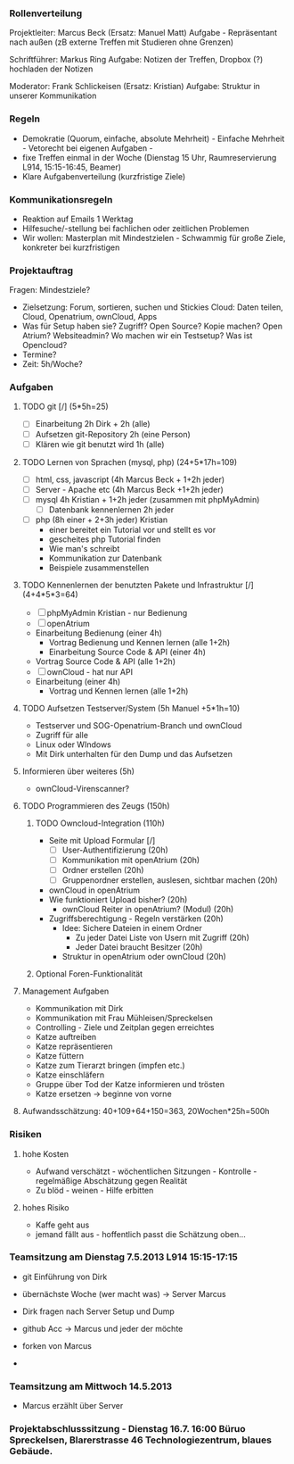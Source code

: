 *** Rollenverteilung
Projektleiter: Marcus Beck (Ersatz: Manuel Matt)
Aufgabe - Repräsentant nach außen (zB externe Treffen mit Studieren ohne Grenzen)

Schriftführer: Markus Ring
Aufgabe: Notizen der Treffen, Dropbox (?) hochladen der Notizen

Moderator: Frank Schlickeisen (Ersatz: Kristian)
Aufgabe: Struktur in unserer Kommunikation

*** Regeln
- Demokratie (Quorum, einfache, absolute Mehrheit) - Einfache Mehrheit - Vetorecht bei eigenen Aufgaben - 
- fixe Treffen einmal in der Woche (Dienstag 15 Uhr, Raumreservierung L914, 15:15-16:45, Beamer)
- Klare Aufgabenverteilung (kurzfristige Ziele)

*** Kommunikationsregeln
- Reaktion auf Emails 1 Werktag
- Hilfesuche/-stellung bei fachlichen oder zeitlichen Problemen
- Wir wollen: Masterplan mit Mindestzielen - Schwammig für große Ziele, konkreter bei kurzfristigen

*** Projektauftrag
Fragen: Mindestziele? 
- Zielsetzung: Forum, sortieren, suchen und Stickies
               Cloud: Daten teilen, Cloud, Openatrium, ownCloud, Apps
- Was für Setup haben sie? Zugriff? Open Source? Kopie machen? Open Atrium?
  Websiteadmin? 
  Wo machen wir ein Testsetup? 
  Was ist Opencloud? 
- Termine?
- Zeit: 5h/Woche? 
 

*** Aufgaben
**** TODO git [/] (5*5h=25)
      - [ ] Einarbeitung 2h Dirk + 2h (alle)
      - [ ] Aufsetzen git-Repository 2h (eine Person)
      - [ ] Klären wie git benutzt wird 1h (alle)
**** TODO Lernen von Sprachen (mysql, php) (24+5*17h=109)
      - [ ] html, css, javascript (4h Marcus Beck + 1+2h jeder)
      - [ ] Server - Apache etc (4h Marcus Beck +1+2h jeder)
      - [ ] mysql 4h Kristian + 1+2h jeder (zusammen mit phpMyAdmin)
        - [ ] Datenbank kennenlernen 2h jeder
      - [ ] php (8h einer + 2+3h jeder) Kristian
        - einer bereitet ein Tutorial vor und stellt es vor
        - gescheites php Tutorial finden 
        - Wie man's schreibt
        - Kommunikation zur Datenbank  
        - Beispiele zusammenstellen 
**** TODO Kennenlernen der benutzten Pakete und Infrastruktur [/] (4+4*5*3=64)
     - [ ] phpMyAdmin Kristian - nur Bedienung
     - [ ] openAtrium
	 - Einarbeitung Bedienung (einer 4h)
         - Vortrag Bedienung und Kennen lernen (alle 1+2h) 
         - Einarbeitung Source Code & API (einer 4h)
	 - Vortrag Source Code & API  (alle 1+2h)
     - [ ] ownCloud - hat nur API
	 - Einarbeitung (einer 4h)
         - Vortrag und Kennen lernen (alle 1+2h)
**** TODO Aufsetzen Testserver/System (5h Manuel +5*1h=10)
     - Testserver und SOG-Openatrium-Branch und ownCloud
     - Zugriff für alle
     - Linux oder WIndows
     - Mit Dirk unterhalten für den Dump und das Aufsetzen

**** Informieren über weiteres (5h)
     - ownCloud-Virenscanner?

**** TODO Programmieren des Zeugs (150h)
***** TODO Owncloud-Integration (110h)
      - Seite mit Upload Formular [/]
        - [ ]User-Authentifizierung (20h)
        - [ ] Kommunikation mit openAtrium (20h)
        - [ ] Ordner erstellen (20h)
        - [ ] Gruppenordner erstellen, auslesen, sichtbar machen (20h)
      - ownCloud in openAtrium 
	- Wie funktioniert Upload bisher? (20h)
        - ownCloud Reiter in openAtrium? (Modul) (20h) 
	- Zugriffsberechtigung - Regeln verstärken  (20h)
	  - Idee: Sichere Dateien in einem Ordner 
	    - Zu jeder Datei Liste von Usern mit Zugriff (20h)
	    - Jeder Datei braucht Besitzer (20h)
	  - Struktur in openAtrium oder ownCloud (20h)
***** Optional Foren-Funktionalität 
     
**** Management Aufgaben 
     - Kommunikation mit Dirk
     - Kommunikation mit Frau Mühleisen/Spreckelsen
     - Controlling - Ziele und Zeitplan gegen erreichtes
     - Katze auftreiben
     - Katze repräsentieren
     - Katze füttern 
     - Katze zum Tierarzt bringen (impfen etc.)
     - Katze einschläfern
     - Gruppe über Tod der Katze informieren und trösten
     - Katze ersetzen -> beginne von vorne

**** Aufwandsschätzung: 40+109+64+150=363, 20Wochen*25h=500h
*** Risiken
**** hohe Kosten 
 - Aufwand verschätzt - wöchentlichen Sitzungen - Kontrolle - regelmäßige Abschätzung gegen Realität
 - Zu blöd - weinen - Hilfe erbitten
**** hohes Risiko
 - Kaffe geht aus
 - jemand fällt aus - hoffentlich passt die Schätzung oben...


 


*** Teamsitzung am Dienstag 7.5.2013 L914 15:15-17:15
     - git Einführung von Dirk
     - übernächste Woche (wer macht was) -> Server Marcus
     - Dirk fragen nach Server Setup und Dump

     - github Acc -> Marcus und jeder der möchte
     - forken von Marcus
     - 

*** Teamsitzung am Mittwoch 14.5.2013 
    - Marcus erzählt über Server


*** Projektabschlusssitzung - Dienstag 16.7. 16:00 Büruo Spreckelsen, Blarerstrasse 46 Technologiezentrum, blaues Gebäude. 
